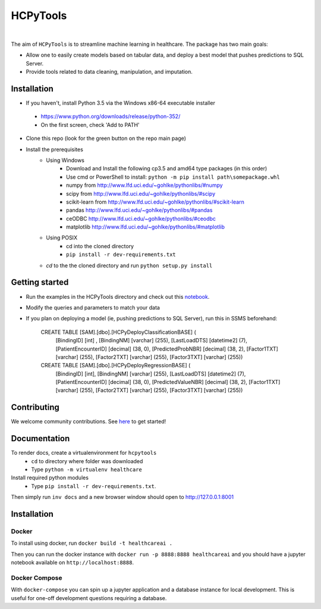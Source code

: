 HCPyTools
---------

.. image::
   https://ci.appveyor.com/api/projects/status/0qmnsbtxjbcj33nc/branch/master?svg=true
   :width: 300
   :target: https://ci.appveyor.com/project/CatalystAdmin/hcpytools
   :alt: Appveyor build status
   
|

The aim of ``HCPyTools`` is to streamline machine learning in healthcare. The package has two main goals:

-  Allow one to easily create models based on tabular data, and deploy a best model that pushes predictions to SQL Server.

-  Provide tools related to data cleaning, manipulation, and imputation.

Installation
=============

- If you haven't, install Python 3.5 via the Windows x86-64 executable installer
 - https://www.python.org/downloads/release/python-352/
 - On the first screen, check 'Add to PATH'

- Clone this repo (look for the green button on the repo main page)

- Install the prerequisites
    - Using Windows
        - Download and Install the following cp3.5 and amd64 type packages (in this order)
        - Use cmd or PowerShell to install: ``python -m pip install path\somepackage.whl``
        - numpy from http://www.lfd.uci.edu/~gohlke/pythonlibs/#numpy
        - scipy from http://www.lfd.uci.edu/~gohlke/pythonlibs/#scipy
        - scikit-learn from http://www.lfd.uci.edu/~gohlke/pythonlibs/#scikit-learn
        - pandas http://www.lfd.uci.edu/~gohlke/pythonlibs/#pandas
        - ceODBC http://www.lfd.uci.edu/~gohlke/pythonlibs/#ceodbc
        - matplotlib http://www.lfd.uci.edu/~gohlke/pythonlibs/#matplotlib
    - Using POSIX
        - cd into the cloned directory
        - ``pip install -r dev-requirements.txt``

    - `cd` to the the cloned directory and run ``python setup.py install``
    
Getting started
=============
- Run the examples in the HCPyTools directory and check out this `notebook`_.

.. _notebook: notebooks/HCPyToolsExample1.ipynb

- Modify the queries and parameters to match your data

- If you plan on deploying a model (ie, pushing predictions to SQL Server), run this in SSMS beforehand:

   CREATE TABLE [SAM].[dbo].[HCPyDeployClassificationBASE] (
       [BindingID] [int] ,
       [BindingNM] [varchar] (255),
       [LastLoadDTS] [datetime2] (7),
       [PatientEncounterID] [decimal] (38, 0),
       [PredictedProbNBR] [decimal] (38, 2),
       [Factor1TXT] [varchar] (255),
       [Factor2TXT] [varchar] (255),
       [Factor3TXT] [varchar] (255))

   CREATE TABLE [SAM].[dbo].[HCPyDeployRegressionBASE] (
       [BindingID] [int],
       [BindingNM] [varchar] (255),
       [LastLoadDTS] [datetime2] (7),
       [PatientEncounterID] [decimal] (38, 0),
       [PredictedValueNBR] [decimal] (38, 2),
       [Factor1TXT] [varchar] (255),
       [Factor2TXT] [varchar] (255),
       [Factor3TXT] [varchar] (255))

Contributing
=============

We welcome community contributions. See `here`_ to get started!

.. _here: https://github.com/HealthCatalystSLC/HCPyTools/blob/master/CONTRIBUTING.rst

Documentation
=============

To render docs, create a virtualenvironment for ``hcpytools``
  - ``cd`` to directory where folder was downloaded
  - Type ``python -m virtualenv healthcare``

Install required python modules
  - Type ``pip install -r dev-requirements.txt``.

Then simply run ``inv docs`` and a new browser window should open to http://127.0.0.1:8001

Installation
============

Docker
++++++

To install using docker, run ``docker build -t healthcareai .``

Then you can run the docker instance with ``docker run -p 8888:8888 healthcareai`` and you should
have a jupyter notebook available on ``http://localhost:8888``.

Docker Compose
++++++++++++++

With ``docker-compose`` you can spin up a jupyter application and a database instance
for local development. This is useful for one-off development questions requiring a
database.
